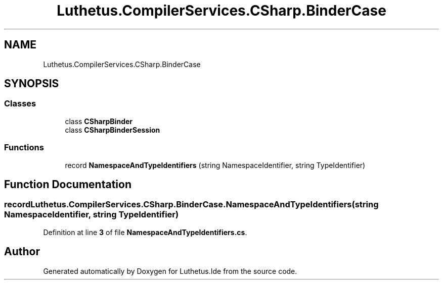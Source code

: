 .TH "Luthetus.CompilerServices.CSharp.BinderCase" 3 "Version 1.0.0" "Luthetus.Ide" \" -*- nroff -*-
.ad l
.nh
.SH NAME
Luthetus.CompilerServices.CSharp.BinderCase
.SH SYNOPSIS
.br
.PP
.SS "Classes"

.in +1c
.ti -1c
.RI "class \fBCSharpBinder\fP"
.br
.ti -1c
.RI "class \fBCSharpBinderSession\fP"
.br
.in -1c
.SS "Functions"

.in +1c
.ti -1c
.RI "record \fBNamespaceAndTypeIdentifiers\fP (string NamespaceIdentifier, string TypeIdentifier)"
.br
.in -1c
.SH "Function Documentation"
.PP 
.SS "record Luthetus\&.CompilerServices\&.CSharp\&.BinderCase\&.NamespaceAndTypeIdentifiers (string NamespaceIdentifier, string TypeIdentifier)"

.PP
Definition at line \fB3\fP of file \fBNamespaceAndTypeIdentifiers\&.cs\fP\&.
.SH "Author"
.PP 
Generated automatically by Doxygen for Luthetus\&.Ide from the source code\&.
